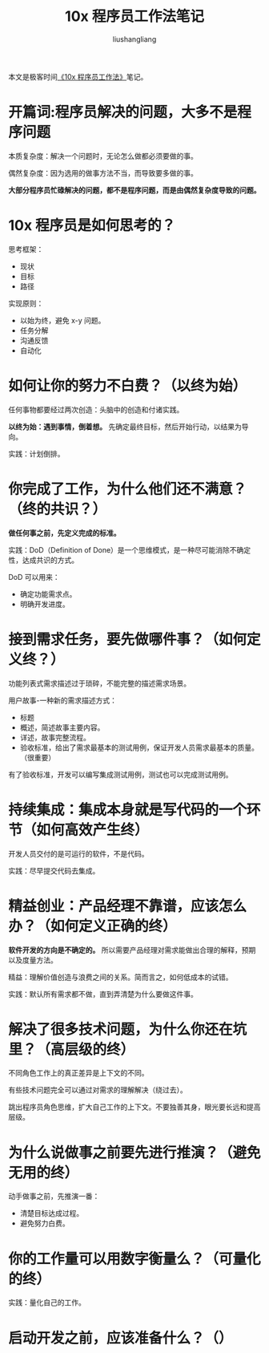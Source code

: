 # -*- coding:utf-8-*-
#+TITLE: 10x 程序员工作法笔记
#+AUTHOR: liushangliang
#+EMAIL: phenix3443+github@gmail.com

本文是极客时间[[https://time.geekbang.org/column/intro/148][《10x 程序员工作法》]]笔记。

* 开篇词:程序员解决的问题，大多不是程序问题

  本质复杂度：解决一个问题时，无论怎么做都必须要做的事。

  偶然复杂度：因为选用的做事方法不当，而导致要多做的事。

  *大部分程序员忙碌解决的问题，都不是程序问题，而是由偶然复杂度导致的问题。*


* 10x 程序员是如何思考的？
  思考框架：
  + 现状
  + 目标
  + 路径

  实现原则：
  + 以始为终，避免 x-y 问题。
  + 任务分解
  + 沟通反馈
  + 自动化

* 如何让你的努力不白费？（以终为始）
  任何事物都要经过两次创造：头脑中的创造和付诸实践。

  *以终为始：遇到事情，倒着想。* 先确定最终目标，然后开始行动，以结果为导向。

  实践：计划倒排。

* 你完成了工作，为什么他们还不满意？（终的共识？）
  *做任何事之前，先定义完成的标准。*

  实践：DoD（Definition of Done）是一个思维模式，是一种尽可能消除不确定性，达成共识的方式。

  DoD 可以用来：
  + 确定功能需求点。
  + 明确开发进度。

* 接到需求任务，要先做哪件事？（如何定义终？）
  功能列表式需求描述过于琐碎，不能完整的描述需求场景。

  用户故事-一种新的需求描述方式：
  + 标题
  + 概述，简述故事主要内容。
  + 详述，故事完整流程。
  + 验收标准，给出了需求最基本的测试用例，保证开发人员需求最基本的质量。（很重要）

  有了验收标准，开发可以编写集成测试用例，测试也可以完成测试用例。

* 持续集成：集成本身就是写代码的一个环节（如何高效产生终）
  开发人员交付的是可运行的软件，不是代码。

  实践：尽早提交代码去集成。

* 精益创业：产品经理不靠谱，应该怎么办？（如何定义正确的终）

  *软件开发的方向是不确定的。* 所以需要产品经理对需求能做出合理的解释，预期以及度量方法。

  精益：理解价值创造与浪费之间的关系。简而言之，如何低成本的试错。

  实践：默认所有需求都不做，直到弄清楚为什么要做这件事。

* 解决了很多技术问题，为什么你还在坑里？（高层级的终）
  不同角色工作上的真正差异是上下文的不同。

  有些技术问题完全可以通过对需求的理解解决（绕过去）。

  跳出程序员角色思维，扩大自己工作的上下文。不要独善其身，眼光要长远和提高层级。

* 为什么说做事之前要先进行推演？（避免无用的终）
  动手做事之前，先推演一番：
  + 清楚目标达成过程。
  + 避免努力白费。

* 你的工作量可以用数字衡量么？（可量化的终）
  实践：量化自己的工作。

* 启动开发之前，应该准备什么？（）
